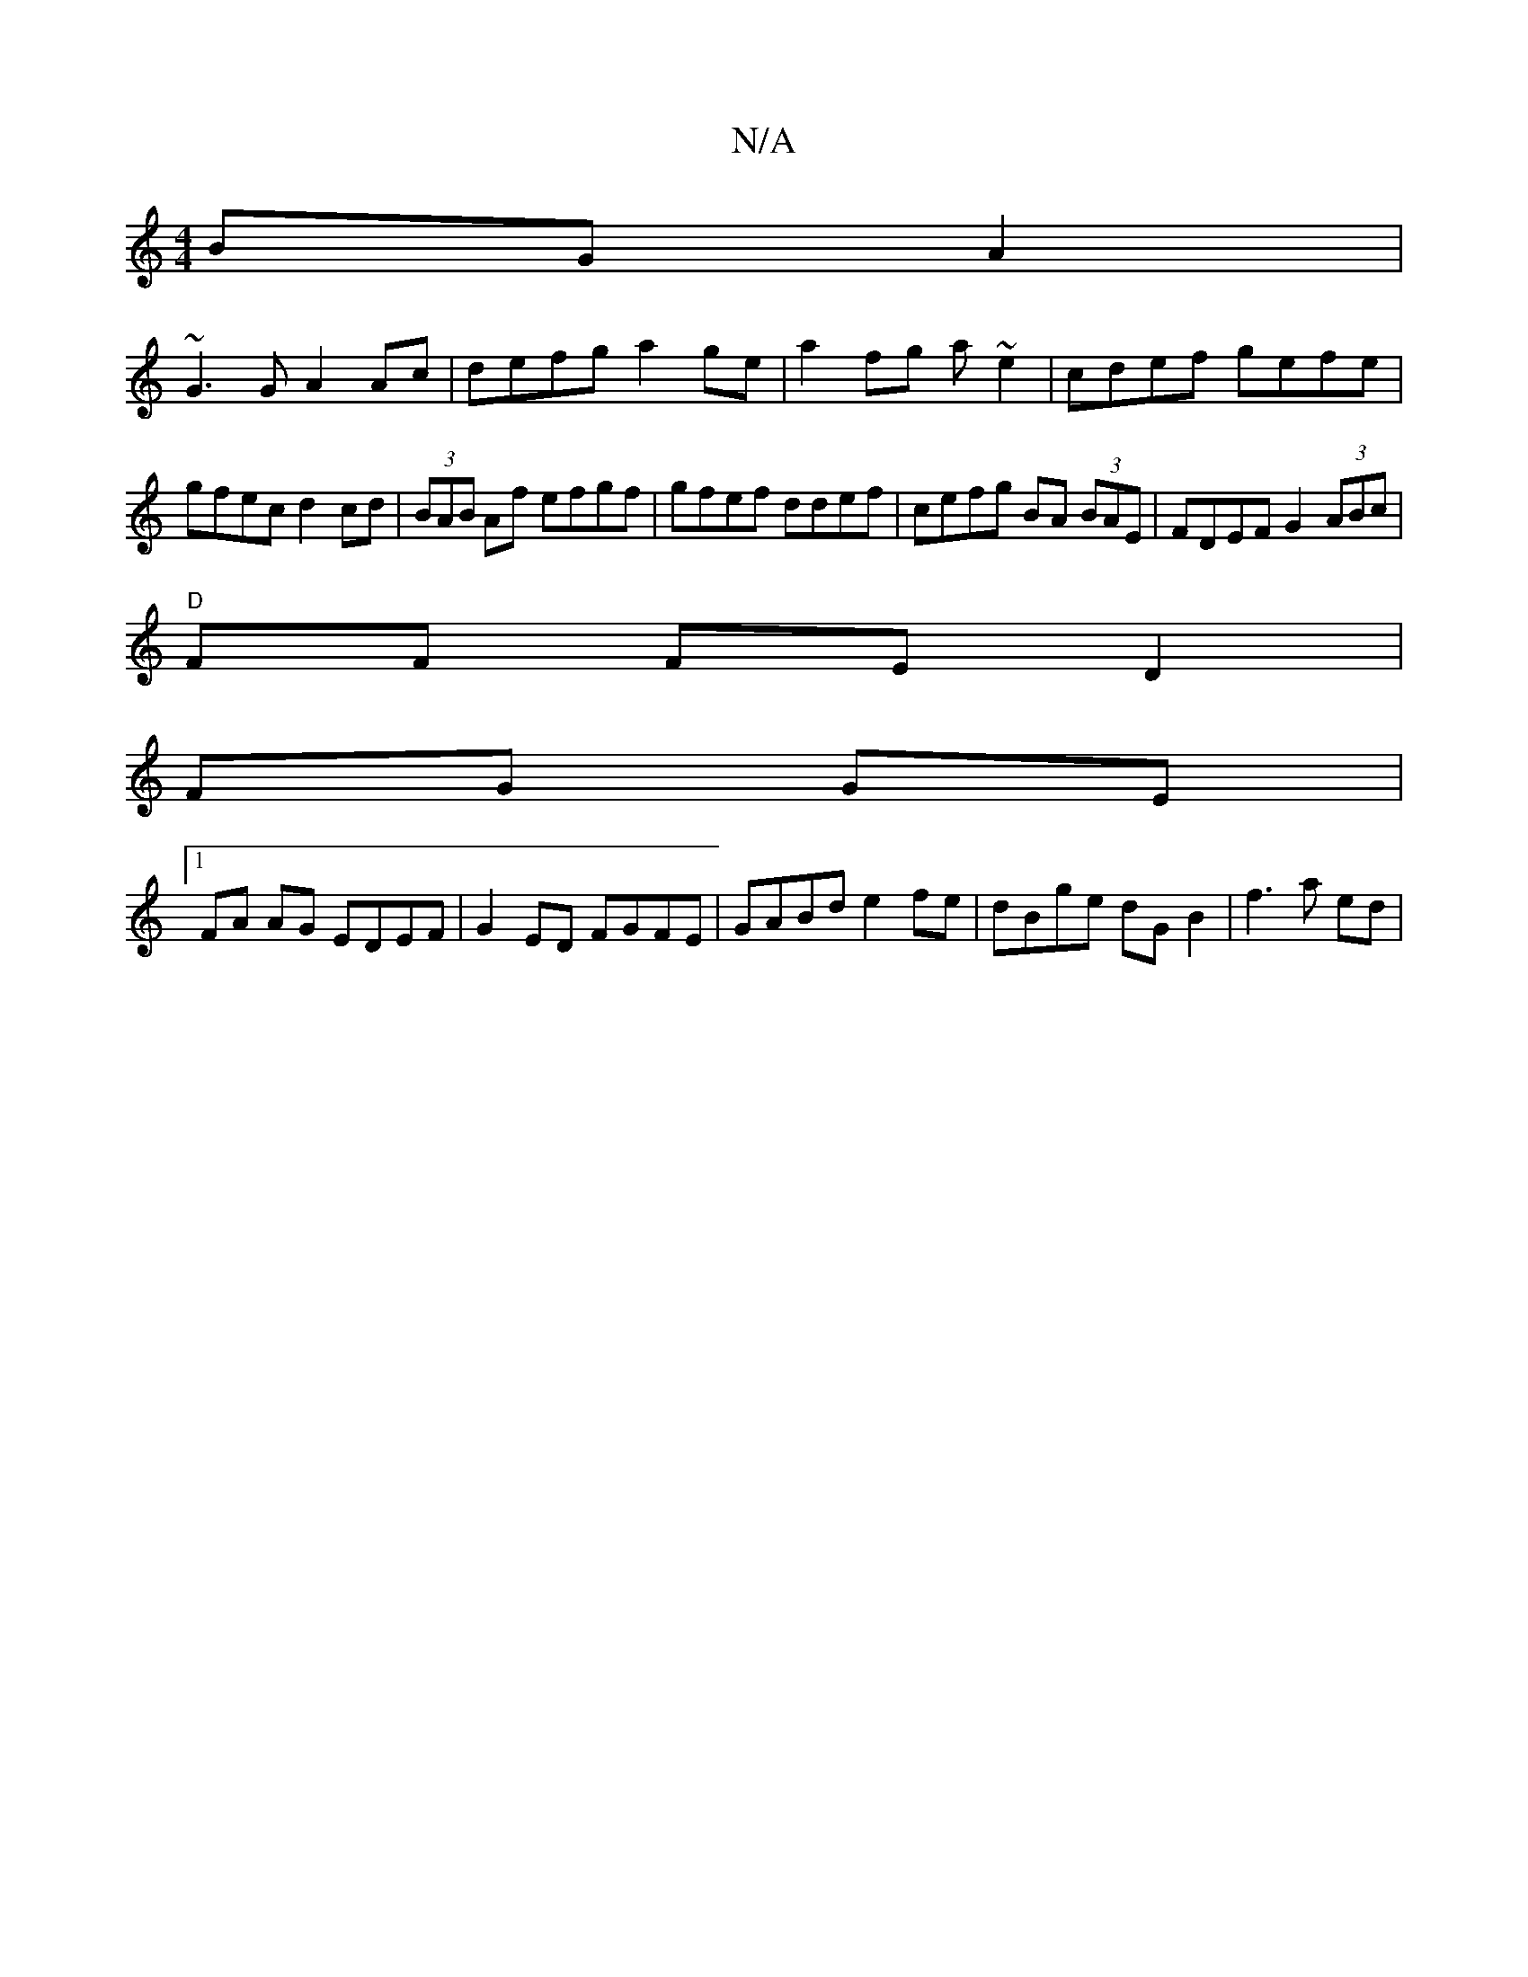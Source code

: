 X:1
T:N/A
M:4/4
R:N/A
K:Cmajor
BG A2|
~G3G A2 Ac|defg a2 ge|a2 fg a~e2 | cdef gefe |
gfec d2cd | (3BAB Af  efgf | gfef ddef | cefg BA (3BAE|FDEF G2 (3ABc|
"D"FF FE D2 |
FG GE|
[1FA AG EDEF|G2 ED FGFE|GABd e2fe|dBge dG B2|f3 a ed | 